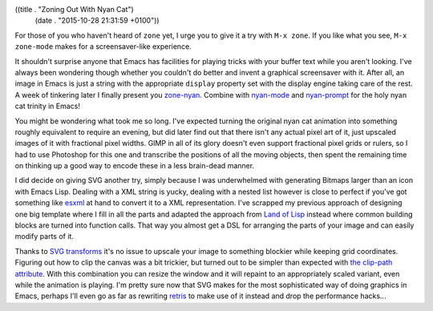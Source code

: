 ((title . "Zoning Out With Nyan Cat")
 (date . "2015-10-28 21:31:59 +0100"))

For those of you who haven't heard of ``zone`` yet, I urge you to give
it a try with ``M-x zone``.  If you like what you see, ``M-x
zone-mode`` makes for a screensaver-like experience.

It shouldn't surprise anyone that Emacs has facilities for playing
tricks with your buffer text while you aren't looking.  I've always
been wondering though whether you couldn't do better and invent a
graphical screensaver with it.  After all, an image in Emacs is just a
string with the appropriate ``display`` property set with the display
engine taking care of the rest.  A week of tinkering later I finally
present you `zone-nyan`_.  Combine with `nyan-mode`_ and
`nyan-prompt`_ for the holy nyan cat trinity in Emacs!

You might be wondering what took me so long.  I've expected turning
the original nyan cat animation into something roughly equivalent to
require an evening, but did later find out that there isn't any actual
pixel art of it, just upscaled images of it with fractional pixel
widths.  GIMP in all of its glory doesn't even support fractional
pixel grids or rulers, so I had to use Photoshop for this one and
transcribe the positions of all the moving objects, then spent the
remaining time on thinking up a good way to encode these in a less
brain-dead manner.

I did decide on giving SVG another try, simply because I was
underwhelmed with generating Bitmaps larger than an icon with Emacs
Lisp.  Dealing with a XML string is yucky, dealing with a nested list
however is close to perfect if you've got something like esxml_ at
hand to convert it to a XML representation.  I've scrapped my previous
approach of designing one big template where I fill in all the parts
and adapted the approach from `Land of Lisp`_ instead where common
building blocks are turned into function calls.  That way you almost
get a DSL for arranging the parts of your image and can easily modify
parts of it.

Thanks to `SVG transforms`_ it's no issue to upscale your image to
something blockier while keeping grid coordinates.  Figuring out how
to clip the canvas was a bit trickier, but turned out to be simpler
than expected with `the clip-path attribute`_.  With this combination
you can resize the window and it will repaint to an appropriately
scaled variant, even while the animation is playing.  I'm pretty sure
now that SVG makes for the most sophisticated way of doing graphics in
Emacs, perhaps I'll even go as far as rewriting retris_ to make use of
it instead and drop the performance hacks...

.. _zone-nyan: https://github.com/wasamasa/zone-nyan
.. _nyan-mode: https://github.com/TeMPOraL/nyan-mode
.. _nyan-prompt: https://github.com/PuercoPop/nyan-prompt
.. _esxml: https://github.com/tali713/esxml
.. _Land of Lisp: http://landoflisp.com/svg.lisp
.. _SVG transforms: https://developer.mozilla.org/en-US/docs/Web/SVG/Attribute/transform
.. _the clip-path attribute: https://developer.mozilla.org/en-US/docs/Web/SVG/Attribute/clip-path
.. _retris: https://github.com/wasamasa/retris

